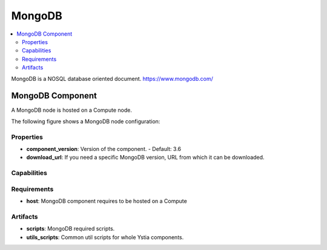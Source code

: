.. _mongodb_section:

*******
MongoDB
*******

.. contents::
    :local:
    :depth: 3

MongoDB is a NOSQL database oriented document.
https://www.mongodb.com/

MongoDB Component
-----------------

A MongoDB node is hosted on a Compute node.

The following figure shows a MongoDB node configuration:

.. image:: docs/images/mongodb_component.png
    :name: mongodb_component_figure
    :scale: 100
    :align: center


Properties
^^^^^^^^^^

- **component_version**: Version of the component.
  - Default: 3.6
- **download_url**: If you need a specific MongoDB version, URL from which it can be downloaded.

Capabilities
^^^^^^^^^^^^


Requirements
^^^^^^^^^^^^

- **host**: MongoDB component requires to be hosted on a Compute

Artifacts
^^^^^^^^^

- **scripts**: MongoDB required scripts.

- **utils_scripts**: Common util scripts for whole Ystia components.

